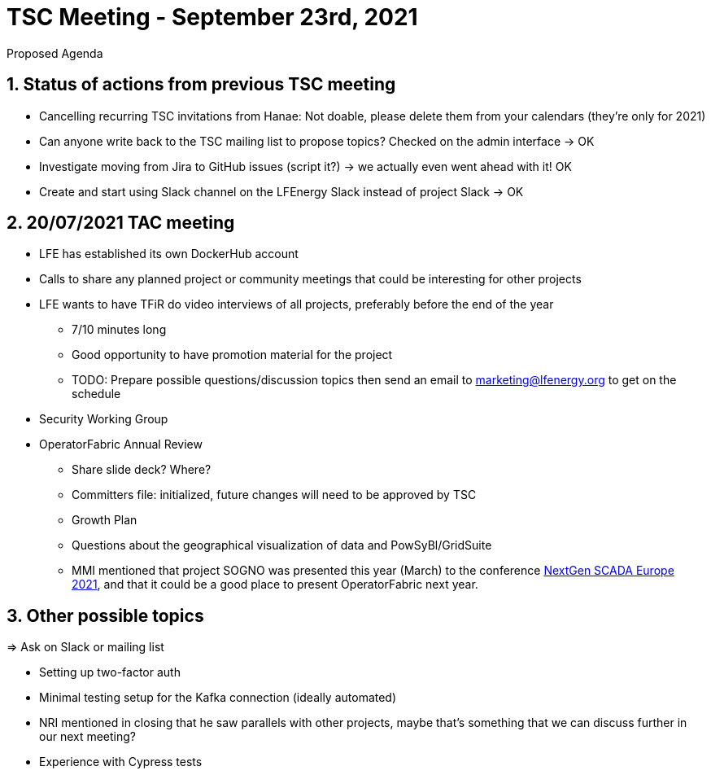 = TSC Meeting - September 23rd, 2021

:sectnums:
:nofooter:
:icons: font

****
Proposed Agenda
****

== Status of actions from previous TSC meeting

* Cancelling recurring TSC invitations from Hanae: Not doable, please delete them from your calendars (they're only for 2021)
* Can anyone write back to the TSC mailing list to propose topics? Checked on the admin interface -> OK
* Investigate moving from Jira to GitHub issues (script it?) -> we actually even went ahead with it! OK
* Create and start using Slack channel on the LFEnergy Slack instead of project Slack -> OK

== 20/07/2021 TAC meeting

* LFE has established its own DockerHub account
* Calls to share any planned project or community meetings that could be interesting for other projects
* LFE wants to have TFiR do video interviews of all projects, preferably before the end of the year
** 7/10 minutes long
** Good opportunity to have promotion material for the project
** TODO: Prepare possible questions/discussion topics then send an email to marketing@lfenergy.org to get on the schedule
* Security Working Group

* OperatorFabric Annual Review
** Share slide deck? Where?
** Committers file: initialized, future changes will need to be approved by TSC
** Growth Plan
** Questions about the geographical visualization of data and PowSyBl/GridSuite
** MMI mentioned that project SOGNO was presented this year (March) to the conference
https://www.smartgrid-forums.com/past-presentations[NextGen SCADA Europe 2021], and that it could be a good place to
present OperatorFabric next year.

== Other possible topics

=> Ask on Slack or mailing list

* Setting up two-factor auth
* Minimal testing setup for the Kafka connection (ideally automated)
* NRI mentioned in closing that he saw parallels with other projects, maybe that's something that we can discuss further
in our next meeting?
* Experience with Cypress tests



